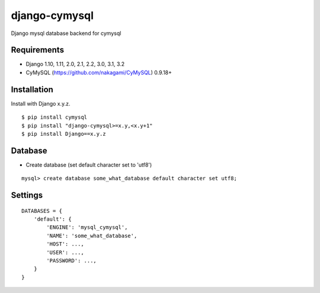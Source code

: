 django-cymysql
==============

Django mysql database backend for cymysql

Requirements
-------------

* Django 1.10, 1.11, 2.0, 2.1, 2.2, 3.0, 3.1, 3.2
* CyMySQL (https://github.com/nakagami/CyMySQL) 0.9.18+

Installation
------------

Install with Django x.y.z.

::

    $ pip install cymysql
    $ pip install "django-cymysql>=x.y,<x.y+1"
    $ pip install Django==x.y.z

Database
------------

* Create database (set default character set to 'utf8')

::

    mysql> create database some_what_database default character set utf8;

Settings
------------

::

    DATABASES = {
        'default': {
            'ENGINE': 'mysql_cymysql',
            'NAME': 'some_what_database',
            'HOST': ...,
            'USER': ...,
            'PASSWORD': ...,
        }
    }
